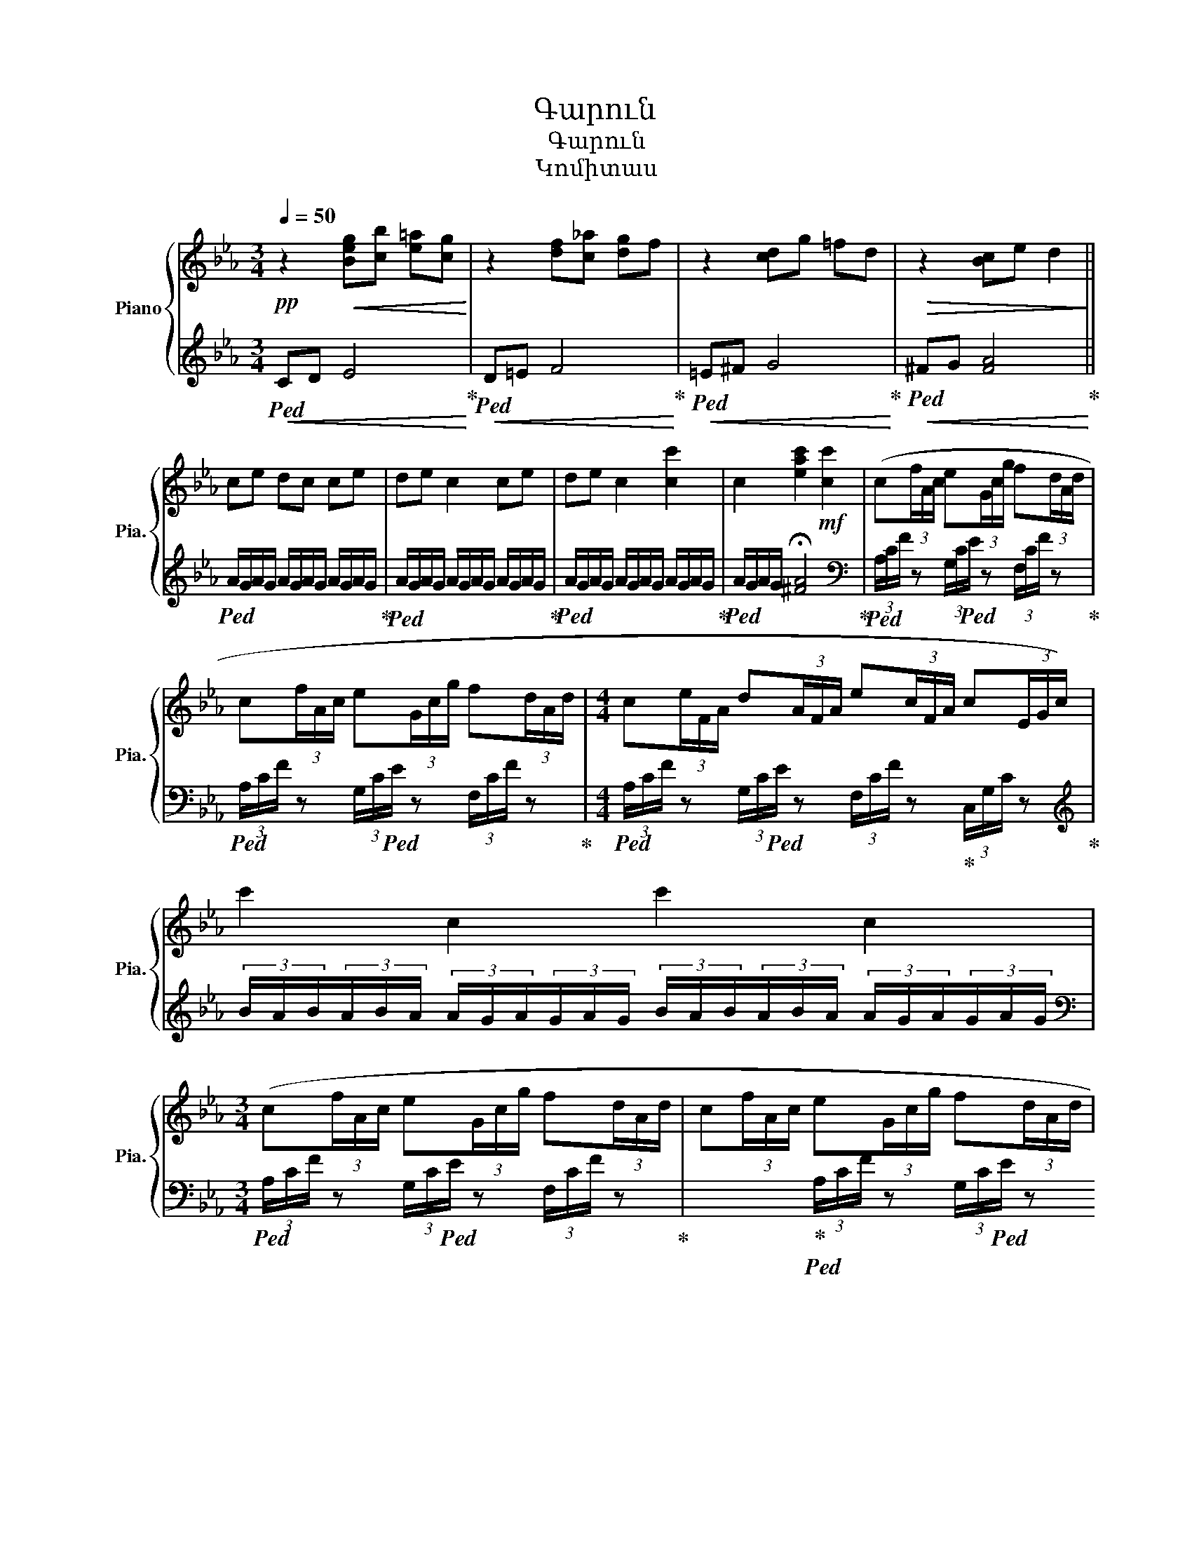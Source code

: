 X:1
T:Գարուն
T:Գարուն
T:Կոմիտաս
%%score { 1 | 2 }
L:1/8
Q:1/4=50
M:3/4
K:Eb
V:1 treble nm="Piano" snm="Pia."
V:2 treble 
V:1
!pp! z2!<(! [Beg][cb] [e=a][cg]!<)! | z2 [df][c_a] [dg]f | z2 [cd]g =fd |!>(! z2 [Bc]e d2!>)! || %4
 ce dc ce | de c2 ce | de c2 [cc']2 | c2 [eac']2!mf! [cc']2 | (c(3f/A/c/ e(3G/c/g/ f(3d/A/d/ | %9
 c(3f/A/c/ e(3G/c/g/ f(3d/A/d/ |[M:4/4] c(3e/F/A/ d(3A/F/A/ e(3c/F/A/ c(3E/G/c/) | c'2 c2 c'2 c2 | %12
[M:3/4] (c(3f/A/c/ e(3G/c/g/ f(3d/A/d/ | c(3f/A/c/ e(3G/c/g/ f(3d/A/d/ | %14
[M:4/4] c(3e/F/A/ d(3A/F/A/ e(3c/F/A/ c(3E/G/c/ | %15
 (3c'/g/c/(3g/c/G/ (3c/G/C/(3G/C/G/ (3C/=A/C/(3A/C/A/ (3C/_A/C/(3A/C/A/) |[M:3/4] (ce dc) (ce) | %17
 (de c2) (ce) | (ce c2) c2 | c2 [eac']2!>(! z2!>)! |!mf! (c(3f/A/c/ e(3G/c/g/ f(3d/A/d/ | %21
 c(3f/A/c/ e(3G/c/g/ f(3d/A/d/ |[M:4/4] c(3e/F/A/ d(3A/F/A/ e(3c/F/A/ c(3E/G/c/) | %23
 (3G/E/G/(3E/G/E/ (3G/E/G/(3E/G/E/ (3A/E/A/(3E/A/E/ (3A/E/A/(3E/A/E/ | %24
[M:3/4] (c(3f/A/c/ e(3G/c/g/ f(3d/A/d/ | c(3f/A/c/ e(3G/c/g/ f(3d/F/A/ | %26
[M:4/4]!f! c(3e/F/A/ d(3A/F/A/ e(3c/F/A/ c(3E/G/c/) | c'2 c2 c'2 c2 | %28
[M:3/4]!pp! z2!<(! [Beg][cb] [e=a][cg]!<)! | z2 [df][c_a] [dg]f | z2 [cd]g =fd | %31
!>(! z2 [Bc]e d2!>)! | a2 c'2 f'2 | [cc']6 |] %34
V:2
!<(!!ped! CD E4!<)!!ped-up! |!<(!!ped! D=E F4!<)!!ped-up! |!<(!!ped! =E^F G4!<)!!ped-up! | %3
!<(!!ped! ^FG [FA]4!<)!!ped-up! ||!ped! A/G/A/G/ A/G/A/G/ A/G/A/G/!ped-up! | %5
!ped! A/G/A/G/ A/G/A/G/ A/G/A/G/!ped-up! |!ped! A/G/A/G/ A/G/A/G/ A/G/A/G/!ped-up! | %7
!ped! A/G/A/G/ !fermata![^FA]4!ped-up! | %8
[K:bass]!ped! (3A,/C/F/ z (3G,/C/!ped!E/ z (3F,/C/F/ z!ped-up! | %9
!ped! (3A,/C/F/ z (3G,/C/!ped!E/ z (3F,/C/F/ z!ped-up! | %10
[M:4/4]!ped! (3A,/C/F/ z (3G,/C/!ped!E/ z (3F,/C/F/ z!ped-up! (3C,/G,/C/ z!ped-up! | %11
[K:treble] (3B/A/B/(3A/B/A/ (3A/G/A/(3G/A/G/ (3B/A/B/(3A/B/A/ (3A/G/A/(3G/A/G/ | %12
[M:3/4][K:bass]!ped! (3A,/C/F/ z (3G,/C/!ped!E/ z (3F,/C/F/ z!ped-up! | x2!ped-up! %13
!ped! (3A,/C/F/ z (3G,/C/!ped!E/ z (3F,/C/F/ z!ped-up! | %14
[M:4/4]!ped! (3A,/C/F/ z (3G,/C/E/ z!ped! (3F,/C/F/ z!ped-up! (3C,/G,/C/ z!ped-up! | %15
[K:treble]!ped! B2 B,2!ped! =A,2 [_A,^F]2!ped-up! | %16
[M:3/4]!ped! A/G/A/G/ A/G/A/G/ A/G/A/G/ | x2!ped-up!!ped! A/G/A/G/ A/G/A/G/ A/G/A/G/!ped-up! | %18
!ped! A/G/A/G/ A/G/A/G/ A/G/A/G/!ped-up! |!ped! A/G/A/G/ A/G/A/G/ A/G/A/G/!ped-up! | %20
!ped! (3A,/C/F/ z (3G,/C/!ped!E/ z (3F,/C/F/ z!ped-up! | %21
!ped! (3A,/C/F/ z (3G,/C/!ped!E/ z (3F,/C/F/ z!ped-up! | %22
[M:4/4]!ped! (3A,/C/F/ z (3G,/C/E/ z!ped! (3F,/C/F/ z!ped-up! (3C,/G,/C/ z!ped-up! | %23
!ped! Bcde [^df]4!ped-up! | %24
[M:3/4]!ped! (3A,/C/F/ z (3G,/C/!ped!E/ z (3F,/C/F/ z!ped-up! | x2!ped-up! %25
!ped! (3A,/C/F/ z (3G,/C/E/!ped! z (3F,/C/F/ z!ped-up! | %26
[M:4/4]!ped! (3D/A/f/ z (3C/A/d/ z!ped! (3B,/_A/d/ z!ped-up! (3A,/E/c/ z!ped-up! | %27
[K:treble]!ped! (3B/A/B/(3A/B/A/ (3A/G/A/(3G/A/G/ (3B/A/B/(3A/B/A/ (3A/G/A/(3G/A/G/!ped-up! | %28
[M:3/4]!<(!!ped! CD E4!<)! | x2!ped-up!!<(!!ped! D=E F4!ped-up!!<)! | %30
!<(!!ped! =E^F G4!ped-up!!<)! |!<(!!ped! ^FG [FA]4!ped-up!!<)! | z6 | [cg]6 |] %34

